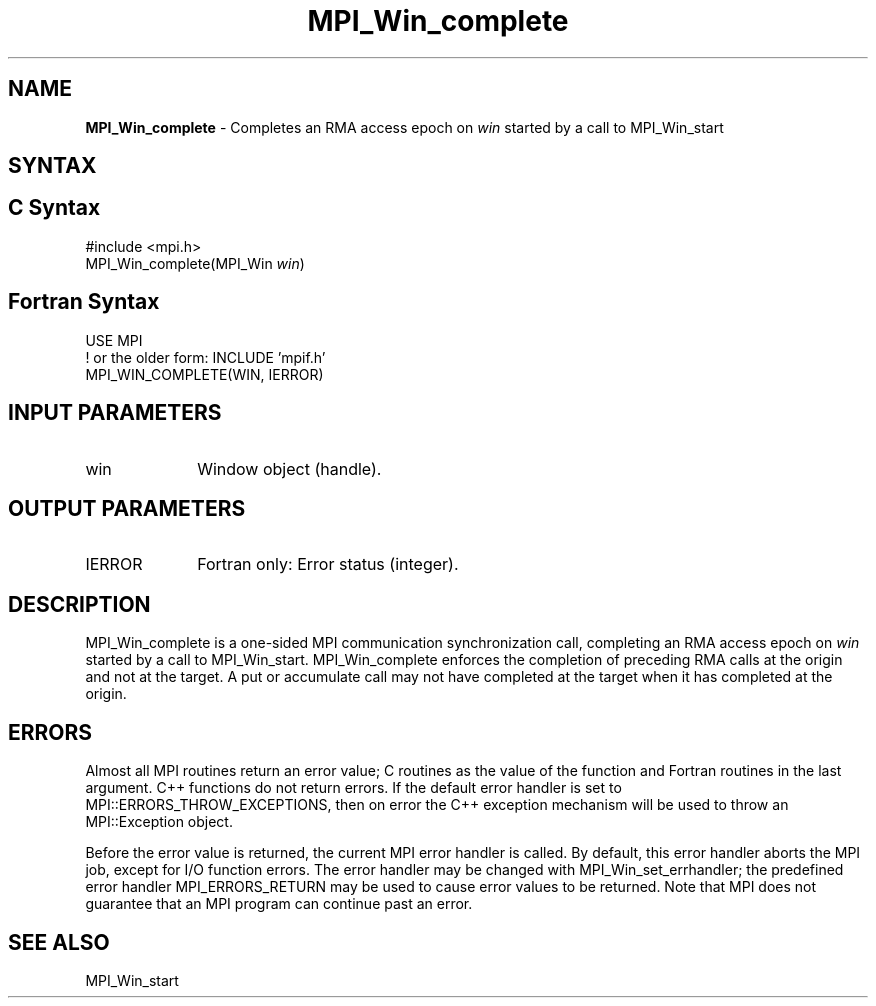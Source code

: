 .\" -*- nroff -*-
.\" Copyright 2010 Cisco Systems, Inc.  All rights reserved.
.\" Copyright 2007-2008 Sun Microsystems, Inc.
.\" Copyright (c) 1996 Thinking Machines Corporation
.\" $COPYRIGHT$
.TH MPI_Win_complete 3 "Unreleased developer copy" "gitclone" "Open MPI"
.SH NAME
\fBMPI_Win_complete\fP \- Completes an RMA access epoch on \fIwin\fP started by a call to MPI_Win_start

.SH SYNTAX
.ft R
.SH C Syntax
.nf
#include <mpi.h>
MPI_Win_complete(MPI_Win \fIwin\fP)

.fi
.SH Fortran Syntax
.nf
USE MPI
! or the older form: INCLUDE 'mpif.h'
MPI_WIN_COMPLETE(WIN, IERROR)

.fi
.SH INPUT PARAMETERS
.ft R
.TP 1i
win
Window object (handle).

.SH OUTPUT PARAMETERS
.ft R
.TP 1i
IERROR
Fortran only: Error status (integer).

.SH DESCRIPTION
.ft R
MPI_Win_complete is a one-sided MPI communication synchronization call, completing an RMA access epoch on \fIwin\fP started by a call to MPI_Win_start. MPI_Win_complete enforces the completion of preceding RMA calls at the origin and not at the target. A put or accumulate call may not have completed at the target when it has completed at the origin.


.SH ERRORS
Almost all MPI routines return an error value; C routines as the value of the function and Fortran routines in the last argument. C++ functions do not return errors. If the default error handler is set to MPI::ERRORS_THROW_EXCEPTIONS, then on error the C++ exception mechanism will be used to throw an MPI::Exception object.
.sp
Before the error value is returned, the current MPI error handler is
called. By default, this error handler aborts the MPI job, except for I/O function errors. The error handler may be changed with MPI_Win_set_errhandler; the predefined error handler MPI_ERRORS_RETURN may be used to cause error values to be returned. Note that MPI does not guarantee that an MPI program can continue past an error.

.SH SEE ALSO
MPI_Win_start
.br

